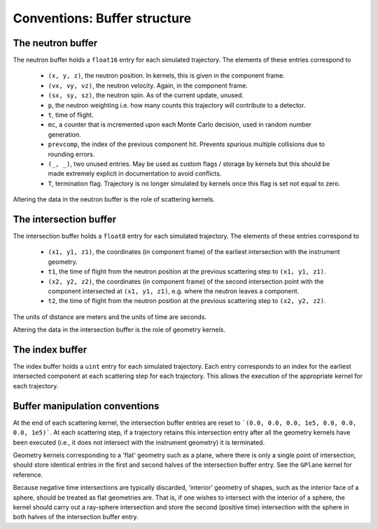 Conventions: Buffer structure
=============================

The neutron buffer
------------------

The neutron buffer holds a ``float16`` entry for each simulated trajectory. The elements of these entries correspond to

 - ``(x, y, z)``, the neutron position. In kernels, this is given in the component frame.
 - ``(vx, vy, vz)``, the neutron velocity. Again, in the component frame.
 - ``(sx, sy, sz)``, the neutron spin. As of the current update, unused.
 - ``p``, the neutron weighting i.e. how many counts this trajectory will contribute to a detector.
 - ``t``, time of flight.
 - ``mc``, a counter that is incremented upon each Monte Carlo decision, used in random number generation.
 - ``prevcomp``, the index of the previous component hit. Prevents spurious multiple collisions due to rounding errors.
 - ``(_, _)``, two unused entries. May be used as custom flags / storage by kernels but this should be made extremely explicit in documentation to avoid conflicts.
 - ``T``, termination flag. Trajectory is no longer simulated by kernels once this flag is set not equal to zero.

Altering the data in the neutron buffer is the role of scattering kernels.

The intersection buffer
-----------------------

The intersection buffer holds a ``float8`` entry for each simulated trajectory. The elements of these entries correspond to

 - ``(x1, y1, z1)``, the coordinates (in component frame) of the earliest intersection with the instrument geometry.
 - ``t1``, the time of flight from the neutron position at the previous scattering step to ``(x1, y1, z1)``.
 - ``(x2, y2, z2)``, the coordinates (in component frame) of the second intersection point with the component intersected at ``(x1, y1, z1)``, e.g. where the neutron leaves a component.
 - ``t2``, the time of flight from the neutron position at the previous scattering step to ``(x2, y2, z2)``.

The units of distance are meters and the units of time are seconds.

Altering the data in the intersection buffer is the role of geometry kernels.

The index buffer
----------------

The index buffer holds a ``uint`` entry for each simulated trajectory. Each entry corresponds to an index for the earliest intersected component at each scattering step for each trajectory. This allows the execution of the appropriate kernel for each trajectory.

Buffer manipulation conventions
-------------------------------

At the end of each scattering kernel, the intersection buffer entries are reset to ```(0.0, 0.0, 0.0, 1e5, 0.0, 0.0, 0.0, 1e5)```. At each scattering step, if a trajectory retains this intersection entry after all the geometry kernels have been executed (i.e., it does not intersect with the instrument geometry) it is terminated.

Geometry kernels corresponding to a 'flat' geometry such as a plane, where there is only a single point of intersection, should store identical entries in the first and second halves of the intersection buffer entry. See the ``GPlane`` kernel for reference.

Because negative time intersections are typically discarded, 'interior' geometry of shapes, such as the interior face of a sphere, should be treated as flat geometries are. That is, if one wishes to intersect with the interior of a sphere, the kernel should carry out a ray-sphere intersection and store the second (positive time) intersection with the sphere in both halves of the intersection buffer entry.